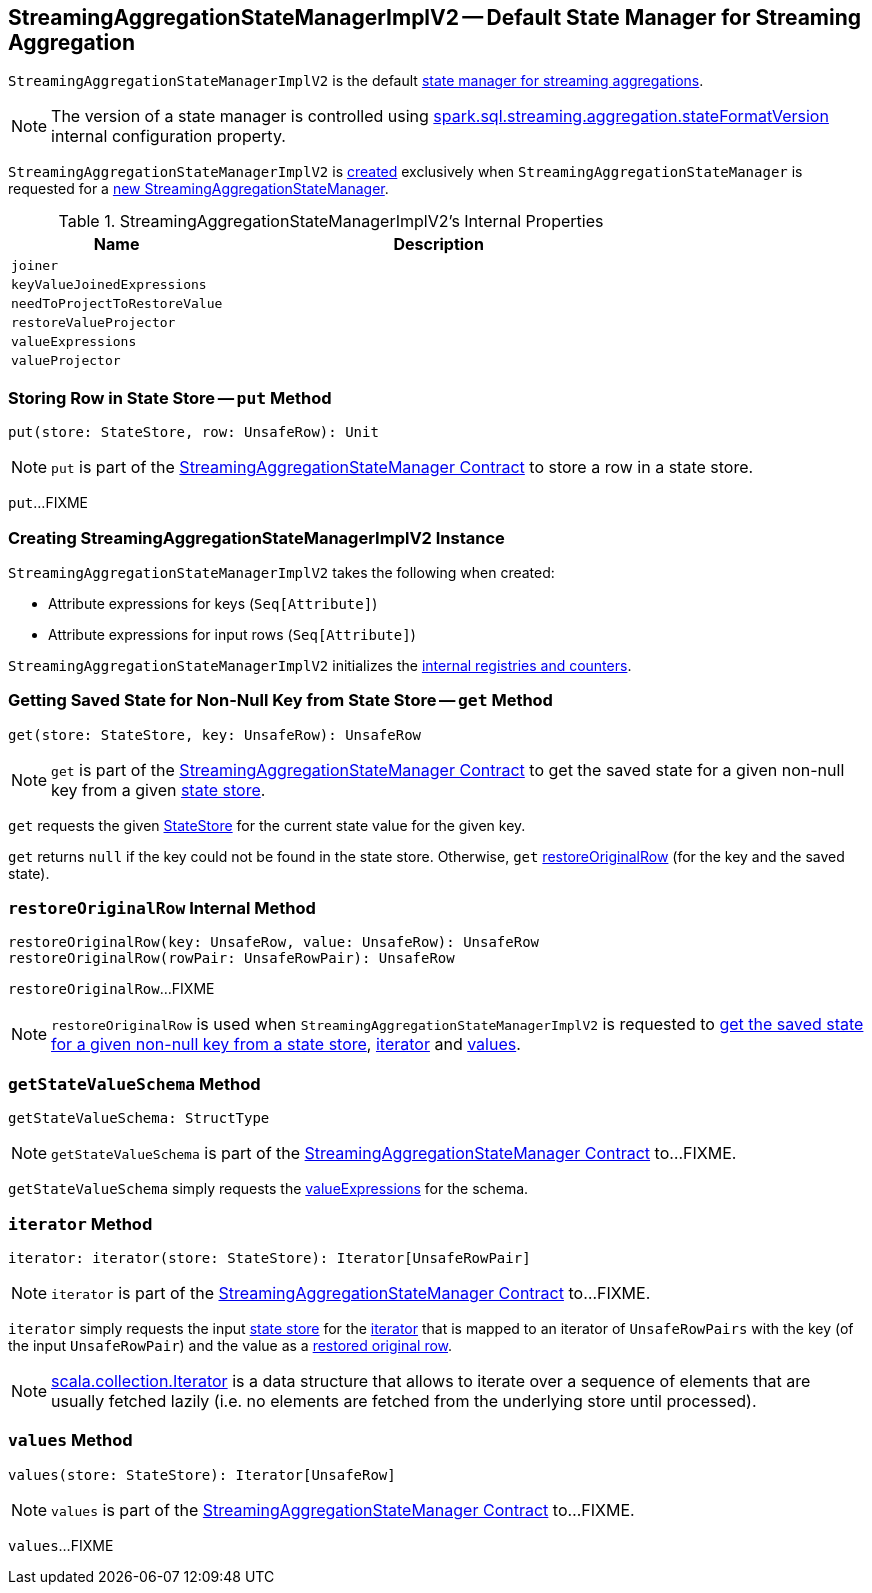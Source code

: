 == [[StreamingAggregationStateManagerImplV2]] StreamingAggregationStateManagerImplV2 -- Default State Manager for Streaming Aggregation

`StreamingAggregationStateManagerImplV2` is the default <<spark-sql-streaming-StreamingAggregationStateManagerBaseImpl.adoc#, state manager for streaming aggregations>>.

NOTE: The version of a state manager is controlled using <<spark-sql-streaming-properties.adoc#spark.sql.streaming.aggregation.stateFormatVersion, spark.sql.streaming.aggregation.stateFormatVersion>> internal configuration property.

`StreamingAggregationStateManagerImplV2` is <<creating-instance, created>> exclusively when `StreamingAggregationStateManager` is requested for a <<spark-sql-streaming-StreamingAggregationStateManager.adoc#createStateManager, new StreamingAggregationStateManager>>.

[[internal-registries]]
.StreamingAggregationStateManagerImplV2's Internal Properties
[cols="1m,2",options="header",width="100%"]
|===
| Name
| Description

| joiner
| [[joiner]]

| keyValueJoinedExpressions
| [[keyValueJoinedExpressions]]

| needToProjectToRestoreValue
| [[needToProjectToRestoreValue]]

| restoreValueProjector
| [[restoreValueProjector]]

| valueExpressions
| [[valueExpressions]]

| valueProjector
| [[valueProjector]]
|===

=== [[put]] Storing Row in State Store -- `put` Method

[source, scala]
----
put(store: StateStore, row: UnsafeRow): Unit
----

NOTE: `put` is part of the <<spark-sql-streaming-StreamingAggregationStateManager.adoc#put, StreamingAggregationStateManager Contract>> to store a row in a state store.

`put`...FIXME

=== [[creating-instance]] Creating StreamingAggregationStateManagerImplV2 Instance

`StreamingAggregationStateManagerImplV2` takes the following when created:

* [[keyExpressions]] Attribute expressions for keys (`Seq[Attribute]`)
* [[inputRowAttributes]] Attribute expressions for input rows (`Seq[Attribute]`)

`StreamingAggregationStateManagerImplV2` initializes the <<internal-registries, internal registries and counters>>.

=== [[get]] Getting Saved State for Non-Null Key from State Store -- `get` Method

[source, scala]
----
get(store: StateStore, key: UnsafeRow): UnsafeRow
----

NOTE: `get` is part of the <<spark-sql-streaming-StreamingAggregationStateManager.adoc#get, StreamingAggregationStateManager Contract>> to get the saved state for a given non-null key from a given <<spark-sql-streaming-StateStore.adoc#, state store>>.

`get` requests the given <<spark-sql-streaming-StateStore.adoc#, StateStore>> for the current state value for the given key.

`get` returns `null` if the key could not be found in the state store. Otherwise, `get` <<restoreOriginalRow, restoreOriginalRow>> (for the key and the saved state).

=== [[restoreOriginalRow]] `restoreOriginalRow` Internal Method

[source, scala]
----
restoreOriginalRow(key: UnsafeRow, value: UnsafeRow): UnsafeRow
restoreOriginalRow(rowPair: UnsafeRowPair): UnsafeRow
----

`restoreOriginalRow`...FIXME

NOTE: `restoreOriginalRow` is used when `StreamingAggregationStateManagerImplV2` is requested to <<get, get the saved state for a given non-null key from a state store>>, <<iterator, iterator>> and <<values, values>>.

=== [[getStateValueSchema]] `getStateValueSchema` Method

[source, scala]
----
getStateValueSchema: StructType
----

NOTE: `getStateValueSchema` is part of the <<spark-sql-streaming-StreamingAggregationStateManager.adoc#getStateValueSchema, StreamingAggregationStateManager Contract>> to...FIXME.

`getStateValueSchema` simply requests the <<valueExpressions, valueExpressions>> for the schema.

=== [[iterator]] `iterator` Method

[source, scala]
----
iterator: iterator(store: StateStore): Iterator[UnsafeRowPair]
----

NOTE: `iterator` is part of the <<spark-sql-streaming-StreamingAggregationStateManager.adoc#iterator, StreamingAggregationStateManager Contract>> to...FIXME.

`iterator` simply requests the input <<spark-sql-streaming-StateStore.adoc#, state store>> for the <<spark-sql-streaming-StateStore.adoc#iterator, iterator>> that is mapped to an iterator of `UnsafeRowPairs` with the key (of the input `UnsafeRowPair`) and the value as a <<restoreOriginalRow, restored original row>>.

NOTE: https://www.scala-lang.org/api/current/scala/collection/Iterator.html[scala.collection.Iterator] is a data structure that allows to iterate over a sequence of elements that are usually fetched lazily (i.e. no elements are fetched from the underlying store until processed).

=== [[values]] `values` Method

[source, scala]
----
values(store: StateStore): Iterator[UnsafeRow]
----

NOTE: `values` is part of the <<spark-sql-streaming-StreamingAggregationStateManager.adoc#values, StreamingAggregationStateManager Contract>> to...FIXME.

`values`...FIXME
